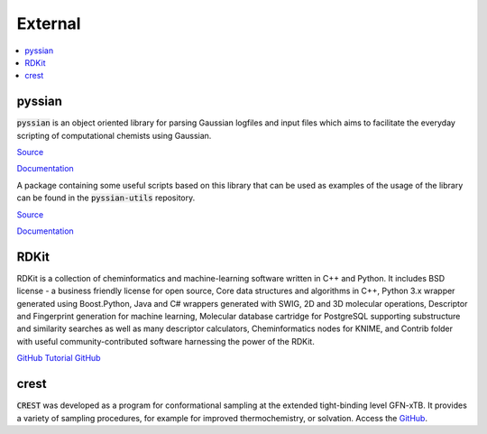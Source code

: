 ========
External 
========

.. contents::
   :local:

pyssian
-------

:code:`pyssian` is an object oriented library for parsing Gaussian logfiles and input 
files which aims to facilitate the everyday scripting of computational chemists 
using Gaussian.

`Source <https://github.com/maserasgroup-repo/pyssian>`__

`Documentation <https://maserasgroup-repo.github.io/pyssian/>`__

A package containing some useful scripts based on this library that can be used 
as examples of the usage of the library can be found in the :code:`pyssian-utils` 
repository. 

`Source <https://github.com/maserasgroup-repo/pyssian-utils>`__

`Documentation <https://maserasgroup-repo.github.io/pyssian-utils/>`__


RDKit
-----

RDKit is a collection of cheminformatics and machine-learning software written in C++ and Python. It includes BSD license - a business friendly license for open source, Core data structures and algorithms in C++, Python 3.x wrapper generated using Boost.Python, Java and C# wrappers generated with SWIG, 2D and 3D molecular operations, Descriptor and Fingerprint generation for machine learning, Molecular database cartridge for PostgreSQL supporting substructure and similarity searches as well as many descriptor calculators, Cheminformatics nodes for KNIME, and Contrib folder with useful community-contributed software harnessing the power of the RDKit. 

`GitHub <https://github.com/rdkit/rdkit>`_
`Tutorial GitHub <https://github.com/rdkit/rdkit-tutorials>`_

crest
-----

:code:`CREST` was developed as a program for conformational sampling at the extended tight-binding level GFN-xTB. 
It provides a variety of sampling procedures, for example for improved thermochemistry, or solvation. 
Access the `GitHub <https://github.com/crest-lab/crest>`_.

